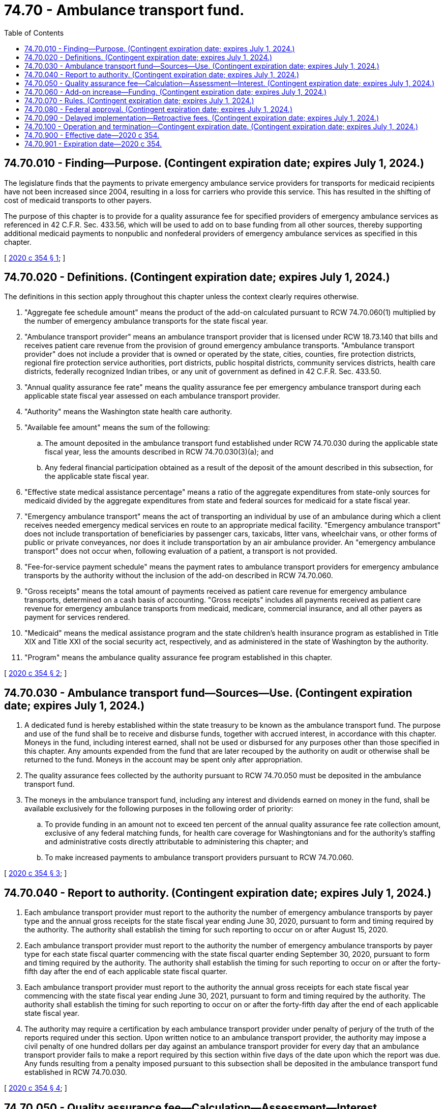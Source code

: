 = 74.70 - Ambulance transport fund.
:toc:

== 74.70.010 - Finding—Purpose. (Contingent expiration date; expires July 1, 2024.)
The legislature finds that the payments to private emergency ambulance service providers for transports for medicaid recipients have not been increased since 2004, resulting in a loss for carriers who provide this service. This has resulted in the shifting of cost of medicaid transports to other payers.

The purpose of this chapter is to provide for a quality assurance fee for specified providers of emergency ambulance services as referenced in 42 C.F.R. Sec. 433.56, which will be used to add on to base funding from all other sources, thereby supporting additional medicaid payments to nonpublic and nonfederal providers of emergency ambulance services as specified in this chapter.

[ http://lawfilesext.leg.wa.gov/biennium/2019-20/Pdf/Bills/Session%20Laws/Senate/6534-S.SL.pdf?cite=2020%20c%20354%20§%201[2020 c 354 § 1]; ]

== 74.70.020 - Definitions. (Contingent expiration date; expires July 1, 2024.)
The definitions in this section apply throughout this chapter unless the context clearly requires otherwise.

. "Aggregate fee schedule amount" means the product of the add-on calculated pursuant to RCW 74.70.060(1) multiplied by the number of emergency ambulance transports for the state fiscal year.

. "Ambulance transport provider" means an ambulance transport provider that is licensed under RCW 18.73.140 that bills and receives patient care revenue from the provision of ground emergency ambulance transports. "Ambulance transport provider" does not include a provider that is owned or operated by the state, cities, counties, fire protection districts, regional fire protection service authorities, port districts, public hospital districts, community services districts, health care districts, federally recognized Indian tribes, or any unit of government as defined in 42 C.F.R. Sec. 433.50.

. "Annual quality assurance fee rate" means the quality assurance fee per emergency ambulance transport during each applicable state fiscal year assessed on each ambulance transport provider.

. "Authority" means the Washington state health care authority.

. "Available fee amount" means the sum of the following:

.. The amount deposited in the ambulance transport fund established under RCW 74.70.030 during the applicable state fiscal year, less the amounts described in RCW 74.70.030(3)(a); and

.. Any federal financial participation obtained as a result of the deposit of the amount described in this subsection, for the applicable state fiscal year.

. "Effective state medical assistance percentage" means a ratio of the aggregate expenditures from state-only sources for medicaid divided by the aggregate expenditures from state and federal sources for medicaid for a state fiscal year.

. "Emergency ambulance transport" means the act of transporting an individual by use of an ambulance during which a client receives needed emergency medical services en route to an appropriate medical facility. "Emergency ambulance transport" does not include transportation of beneficiaries by passenger cars, taxicabs, litter vans, wheelchair vans, or other forms of public or private conveyances, nor does it include transportation by an air ambulance provider. An "emergency ambulance transport" does not occur when, following evaluation of a patient, a transport is not provided.

. "Fee-for-service payment schedule" means the payment rates to ambulance transport providers for emergency ambulance transports by the authority without the inclusion of the add-on described in RCW 74.70.060.

. "Gross receipts" means the total amount of payments received as patient care revenue for emergency ambulance transports, determined on a cash basis of accounting. "Gross receipts" includes all payments received as patient care revenue for emergency ambulance transports from medicaid, medicare, commercial insurance, and all other payers as payment for services rendered.

. "Medicaid" means the medical assistance program and the state children's health insurance program as established in Title XIX and Title XXI of the social security act, respectively, and as administered in the state of Washington by the authority.

. "Program" means the ambulance quality assurance fee program established in this chapter.

[ http://lawfilesext.leg.wa.gov/biennium/2019-20/Pdf/Bills/Session%20Laws/Senate/6534-S.SL.pdf?cite=2020%20c%20354%20§%202[2020 c 354 § 2]; ]

== 74.70.030 - Ambulance transport fund—Sources—Use. (Contingent expiration date; expires July 1, 2024.)
. A dedicated fund is hereby established within the state treasury to be known as the ambulance transport fund. The purpose and use of the fund shall be to receive and disburse funds, together with accrued interest, in accordance with this chapter. Moneys in the fund, including interest earned, shall not be used or disbursed for any purposes other than those specified in this chapter. Any amounts expended from the fund that are later recouped by the authority on audit or otherwise shall be returned to the fund. Moneys in the account may be spent only after appropriation.

. The quality assurance fees collected by the authority pursuant to RCW 74.70.050 must be deposited in the ambulance transport fund.

. The moneys in the ambulance transport fund, including any interest and dividends earned on money in the fund, shall be available exclusively for the following purposes in the following order of priority:

.. To provide funding in an amount not to exceed ten percent of the annual quality assurance fee rate collection amount, exclusive of any federal matching funds, for health care coverage for Washingtonians and for the authority's staffing and administrative costs directly attributable to administering this chapter; and

.. To make increased payments to ambulance transport providers pursuant to RCW 74.70.060.

[ http://lawfilesext.leg.wa.gov/biennium/2019-20/Pdf/Bills/Session%20Laws/Senate/6534-S.SL.pdf?cite=2020%20c%20354%20§%203[2020 c 354 § 3]; ]

== 74.70.040 - Report to authority. (Contingent expiration date; expires July 1, 2024.)
. Each ambulance transport provider must report to the authority the number of emergency ambulance transports by payer type and the annual gross receipts for the state fiscal year ending June 30, 2020, pursuant to form and timing required by the authority. The authority shall establish the timing for such reporting to occur on or after August 15, 2020.

. Each ambulance transport provider must report to the authority the number of emergency ambulance transports by payer type for each state fiscal quarter commencing with the state fiscal quarter ending September 30, 2020, pursuant to form and timing required by the authority. The authority shall establish the timing for such reporting to occur on or after the forty-fifth day after the end of each applicable state fiscal quarter.

. Each ambulance transport provider must report to the authority the annual gross receipts for each state fiscal year commencing with the state fiscal year ending June 30, 2021, pursuant to form and timing required by the authority. The authority shall establish the timing for such reporting to occur on or after the forty-fifth day after the end of each applicable state fiscal year.

. The authority may require a certification by each ambulance transport provider under penalty of perjury of the truth of the reports required under this section. Upon written notice to an ambulance transport provider, the authority may impose a civil penalty of one hundred dollars per day against an ambulance transport provider for every day that an ambulance transport provider fails to make a report required by this section within five days of the date upon which the report was due. Any funds resulting from a penalty imposed pursuant to this subsection shall be deposited in the ambulance transport fund established in RCW 74.70.030.

[ http://lawfilesext.leg.wa.gov/biennium/2019-20/Pdf/Bills/Session%20Laws/Senate/6534-S.SL.pdf?cite=2020%20c%20354%20§%204[2020 c 354 § 4]; ]

== 74.70.050 - Quality assurance fee—Calculation—Assessment—Interest. (Contingent expiration date; expires July 1, 2024.)
. Beginning July 1, 2021, and annually thereafter, the authority shall assess each ambulance transport provider a quality assurance fee. Each ambulance transport provider must pay the quality assurance fee on a quarterly basis. The quarterly quality assurance fee payment shall be based on the annual quality assurance fee rate for the applicable state fiscal year multiplied by the number of emergency ambulance transports provided by the ambulance transport provider in the second quarter preceding the state fiscal quarter for which the fee is assessed.

. [Empty]
.. For the state fiscal year beginning July 1, 2021, the annual quality assurance fee rate shall be calculated by multiplying the projected total annual gross receipts for all ambulance transport providers by five and one-half percent, which resulting product shall be divided by the projected total annual emergency ambulance transports by all ambulance transport providers for the state fiscal year.

.. For state fiscal years beginning July 1, 2022, and continuing each state fiscal year thereafter, the quality assurance fee rate shall be calculated by a ratio, the numerator of which shall be the product of the projected aggregate fee schedule amount, and the denominator of which shall be ninety percent of the projected total annual emergency ambulance transports by all ambulance transport providers.

.. If, during a state fiscal year, the actual or projected available fee amount exceeds or is less than the actual or projected aggregate fee schedule amount by more than one percent, the authority shall adjust the annual quality assurance fee rate so that the available fee amount for the state fiscal year is approximately equal to the aggregate fee schedule amount for the state fiscal year. The available fee amount for a state fiscal year shall be considered to equal the aggregate fee schedule amount for the state fiscal year if the difference between the available fee amount for the state fiscal year and the aggregate fee schedule amount for the state fiscal year constitutes less than one percent of the aggregate fee schedule amount for the state fiscal year.

. For each state fiscal year for which the quality assurance fee is assessed, the authority shall send each ambulance transport provider an assessment notice no later than thirty days prior to the beginning of the applicable state fiscal quarter. For each state fiscal quarter for which the quality assurance fee is assessed, the authority shall send to each ambulance transport provider an invoice of the quarterly quality assurance fee payment due for the quarter no later than thirty days before the payment is due. For each state fiscal quarter for which the quality assurance fee is assessed, the ambulance transport provider shall remit payment to the authority by the date established by the authority, which shall be no earlier than fifteen days after the beginning of the applicable state fiscal quarter.

. [Empty]
.. Interest shall be assessed on quality assurance fees not paid on the date due at the rate and in the manner provided in RCW 43.20B.695. Interest shall be deposited in the ambulance transport fund established in RCW 74.70.030.

.. In the event that any fee payment is more than sixty days overdue, the authority may deduct the unpaid fee and interest owed from any medicaid reimbursement payments owed to the ambulance transport provider until the full amount of the fee, interest, and any penalties assessed under this chapter are recovered. Any deduction made pursuant to this subsection shall be made only after the authority gives the ambulance transport provider written notification. Any deduction made pursuant to this subsection may be deducted over a period of time that takes into account the financial condition of the ambulance transport provider.

.. In the event that any fee payment is more than sixty days overdue, a penalty equal to the interest charge described in (a) of this subsection shall be assessed and due for each month for which the payment is not received after sixty days. Any funds resulting from a penalty imposed pursuant to this subsection shall be deposited into the ambulance transport fund established in RCW 74.70.030.

.. The authority may waive a portion or all of either the interest or penalties, or both, assessed under this chapter in the event the authority determines, in its sole discretion, that the ambulance transport provider has demonstrated that imposition of the full amount of the quality assurance fee pursuant to the timelines applicable under this chapter has a high likelihood of creating an undue financial hardship for the provider. Waiver of some or all of the interest or penalties pursuant to this subsection shall be conditioned on the ambulance transport provider's agreement to make fee payments on an alternative schedule developed by the authority.

. The authority shall accept an ambulance transport provider's payment even if the payment is submitted in a rate year subsequent to the rate year in which the fee was assessed.

. In the event of a merger, acquisition, or similar transaction involving an ambulance transport provider that has outstanding quality assurance fee payment obligations pursuant to this chapter, including any interest and penalty amounts owed, the resultant or successor ambulance transport provider shall be responsible for paying to the authority the full amount of outstanding quality assurance fee payments, including any applicable interest and penalties, attributable to the ambulance transport provider for which it was assessed, upon the effective date of such transaction. An entity considering a merger, acquisition, or similar transaction involving an ambulance transport provider may submit a request to the authority to ascertain the outstanding quality assurance fee payment obligations of the ambulance transport provider pursuant to this chapter as of the date of the authority's response to that request.

[ http://lawfilesext.leg.wa.gov/biennium/2019-20/Pdf/Bills/Session%20Laws/Senate/6534-S.SL.pdf?cite=2020%20c%20354%20§%205[2020 c 354 § 5]; ]

== 74.70.060 - Add-on increase—Funding. (Contingent expiration date; expires July 1, 2024.)
. Beginning July 1, 2021, and for each state fiscal year thereafter, reimbursement for emergency ambulance transports provided by ambulance transport providers shall be increased by application of an add-on to the associated medicaid fee-for-service payment schedule. The add-on increase to the fee-for-service payment schedule under this section shall be calculated by June 15, 2021, and shall remain the same for later state fiscal years, to the extent the authority determines federal financial participation is available. The authority shall calculate the projections required by this subsection based on the number of emergency ambulance transports and gross revenue data submitted pursuant to RCW 74.70.040. The fee-for-service add-on shall be equal to the quotient of the available fee amount projected by the authority on or before June 15, 2021, for the 2021–22 state fiscal year, divided by the total medicaid emergency ambulance transports, projected by the authority on or before June 15, 2021, for the 2021–22 state fiscal year. The resulting fee-for-service payment schedule amounts after the application of this section shall be equal to the sum of the medicaid fee-for-service payment schedule amount and the add-on increase.

. The increased payments required by this section shall be funded solely from the following:

.. The quality assurance fee set forth in RCW 74.70.050, along with any interest or other investment income earned on those funds; and

.. Federal reimbursement and any other related federal funds.

. The proceeds of the quality assurance fee set forth in RCW 74.70.050, the matching amount provided by the federal government, and any interest earned on those proceeds shall be used to supplement, and not to supplant, existing funding for emergency ambulance transports provided by ambulance transport providers.

. Notwithstanding any provision of this chapter, the authority may seek federal approval to implement any add-on increase to the fee-for-service payment schedule pursuant to this section for any state fiscal year or years, as applicable, on a time-limited basis for a fixed program period, as determined by the authority.

[ http://lawfilesext.leg.wa.gov/biennium/2019-20/Pdf/Bills/Session%20Laws/Senate/6534-S.SL.pdf?cite=2020%20c%20354%20§%206[2020 c 354 § 6]; ]

== 74.70.070 - Rules. (Contingent expiration date; expires July 1, 2024.)
The authority may adopt rules to implement this chapter.

[ http://lawfilesext.leg.wa.gov/biennium/2019-20/Pdf/Bills/Session%20Laws/Senate/6534-S.SL.pdf?cite=2020%20c%20354%20§%207[2020 c 354 § 7]; ]

== 74.70.080 - Federal approval. (Contingent expiration date; expires July 1, 2024.)
. [Empty]
.. The authority shall request any approval from the federal centers for medicare and medicaid services it determines are necessary for the use of fees pursuant to this chapter and for the purpose of receiving associated federal matching funds.

.. This chapter shall be implemented only to the extent that any necessary federal approvals are obtained and federal financial participation is available. The quality assurance fee pursuant to RCW 74.70.050 shall only be assessed and collected for quarters in which the add-on pursuant to RCW 74.70.060 is paid.

. The authority may modify or make adjustments to any methodology, fee amount, or other provision specified in this chapter to the minimum extent necessary to meet the requirements of federal law or regulations or to obtain federal approval. If the authority, after consulting with ambulance transport providers, determines that a modification is needed, the authority shall execute a declaration stating that this determination has been made and that the actual or projected available fee amount for a state fiscal year remains approximately equal to the actual or projected aggregate fee schedule amount for each applicable state fiscal year, as defined by RCW 74.70.050(2)(c). The authority shall retain the declaration and provide a copy, within ten working days of the execution of the declaration, to the appropriate fiscal and policy committees of the legislature.

[ http://lawfilesext.leg.wa.gov/biennium/2019-20/Pdf/Bills/Session%20Laws/Senate/6534-S.SL.pdf?cite=2020%20c%20354%20§%208[2020 c 354 § 8]; ]

== 74.70.090 - Delayed implementation—Retroactive fees. (Contingent expiration date; expires July 1, 2024.)
If there is a delay in the implementation of this chapter for any reason, including a delay in any required approval of the quality assurance fee and reimbursement methodology specified by the federal centers for medicare and medicaid services, the following shall apply:

. An ambulance transport provider may be assessed the amount the provider would be required to pay to the authority if the add-on increase to the fee-for-service payment schedule described in RCW 74.70.050(2)(c) were already approved, but shall not be required to pay the fee until the add-on increase to the fee-for-service payment schedule described in RCW 74.70.060 is approved. The authority shall establish a schedule for payment of retroactive fees pursuant to this subsection in consultation with ambulance transport providers to minimize the disruption to the cash flow of ambulance transport providers.

. The authority may retroactively implement the add-on increase to the fee-for-service payment schedule pursuant to RCW 74.70.060 to the extent the authority determines that federal financial participation is available.

[ http://lawfilesext.leg.wa.gov/biennium/2019-20/Pdf/Bills/Session%20Laws/Senate/6534-S.SL.pdf?cite=2020%20c%20354%20§%209[2020 c 354 § 9]; ]

== 74.70.100 - Operation and termination—Contingent expiration date. (Contingent expiration date; expires July 1, 2024.)
. The assessment, collection, and disbursement of funds under this chapter shall be conditional upon:

.. The federal centers for medicare and medicaid services not determining that the quality assurance fee revenues may not be used for the purposes set forth in this chapter;

.. The state not reducing its fee-for-service payment schedule for emergency ambulance transports provided by ambulance transport providers;

.. The state not delegating responsibility to pay for emergency ambulance transports to a managed care organization, prepaid inpatient health plan, or prepaid ambulatory health plan, as those terms are defined in 42 C.F.R. Sec. 438.2;

.. Federal financial participation being available and not otherwise jeopardized;

.. The program not prohibiting, diminishing, or harming the ground emergency medical transportation services reimbursement program described in RCW 41.05.730; and

.. Consistent with RCW 74.70.060(3), the state continuing its maintenance of effort for the level of state funding not derived from the quality assurance fee of emergency ambulance transports reimbursement for the 2021–22 rate year, and for each applicable rate year thereafter, in an amount not less than the amount that the state would have paid for the same number of emergency ambulance transports under the rate methodology that was in effect on July 1, 2019.

. This chapter ceases to be operative on the first day of the state fiscal year beginning on or after the date one or more of the following conditions is satisfied:

.. The federal centers for medicare and medicaid services no longer allows the collection or use of the ambulance transport provider assessment provided in this chapter;

.. The increase to the medicaid payments described in RCW 74.70.060 no longer remains in effect;

.. The quality assurance fee assessed and collected pursuant to this chapter is no longer available for the purposes specified in this chapter;

.. A final judicial determination made by any state or federal court that is not appealed, or by a court of appellate jurisdiction that is not further appealed, in any action by any party, or a final determination by the administrator of the federal centers for medicare and medicaid services that is not appealed, that federal financial participation is not available with respect to any payment made under the methodology implemented pursuant to this chapter;

.. The state reduces its fee-for-service payment schedule for emergency ambulance transports provided by ambulance transport providers;

.. The state delegates responsibility to pay for emergency ambulance transports to a managed care organization, prepaid inpatient health plan, or prepaid ambulatory health plan, as those terms are defined in 42 C.F.R. Sec. 438.2; and

.. The program not prohibiting, diminishing, or harming the ground emergency medical transportation services reimbursement program described in RCW 41.05.730.

. In the event one or more of the conditions listed in subsection (2) of this section is satisfied, the authority shall notify, in writing and as soon as practicable, the secretary of state, the secretary of the senate, the chief clerk of the house of representatives, the appropriate fiscal and policy committees of the legislature, and the code reviser's office of the condition and the approximate date or dates that it occurred. The authority shall post the notice on the authority's web site.

. [Empty]
.. Notwithstanding any other law, in the event this chapter becomes inoperative pursuant to subsection (2) of this section, the authority shall be authorized to conduct all appropriate close-out activities and implement applicable provisions of this chapter for prior state fiscal years during which this chapter was operative including, but not limited to, the collection of outstanding quality assurance fees pursuant to RCW 74.70.050 and payments associated with any add-on increase to the medicaid fee-for-service payment schedule pursuant to RCW 74.70.060. In implementing these close-out activities, the authority shall ensure that the actual or projected available fee amount for each applicable state fiscal year remains approximately equal to the aggregate fee schedule amount for the state fiscal year, as defined by RCW 74.70.050(2)(c). During this close-out period, the full amount of the quality assurance fee assessed and collected remains available only for the purposes specified in this chapter.

.. Upon a determination by the authority that all appropriate close-out and implementation activities pursuant to (a) of this subsection have been completed, the authority shall notify, in writing, the secretary of state, the secretary of the senate, the chief clerk of the house of representatives, the appropriate fiscal and policy committees of the legislature, and the code reviser's office of that determination. This chapter shall expire as of the effective date of the notification issued by the authority pursuant to this subsection.

[ http://lawfilesext.leg.wa.gov/biennium/2019-20/Pdf/Bills/Session%20Laws/Senate/6534-S.SL.pdf?cite=2020%20c%20354%20§%2010[2020 c 354 § 10]; ]

== 74.70.900 - Effective date—2020 c 354.
This act is necessary for the immediate preservation of the public peace, health, or safety, or support of the state government and its existing public institutions, and takes effect immediately [April 3, 2020].

[ http://lawfilesext.leg.wa.gov/biennium/2019-20/Pdf/Bills/Session%20Laws/Senate/6534-S.SL.pdf?cite=2020%20c%20354%20§%2014[2020 c 354 § 14]; ]

== 74.70.901 - Expiration date—2020 c 354.
This act expires July 1, 2024.

[ http://lawfilesext.leg.wa.gov/biennium/2019-20/Pdf/Bills/Session%20Laws/Senate/6534-S.SL.pdf?cite=2020%20c%20354%20§%2013[2020 c 354 § 13]; ]


